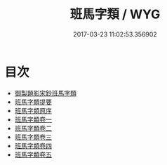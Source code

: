 #+TITLE: 班馬字類 / WYG
#+DATE: 2017-03-23 11:02:53.356902
* 目次
 - [[file:KR1j0032_000.txt::000-1a][御製題影宋鈔班馬字類]]
 - [[file:KR1j0032_000.txt::000-2a][班馬字類提要]]
 - [[file:KR1j0032_000.txt::000-4a][班馬字類原序]]
 - [[file:KR1j0032_001.txt::001-1a][班馬字類卷一]]
 - [[file:KR1j0032_002.txt::002-1a][班馬字類卷二]]
 - [[file:KR1j0032_003.txt::003-1a][班馬字類卷三]]
 - [[file:KR1j0032_004.txt::004-1a][班馬字類卷四]]
 - [[file:KR1j0032_005.txt::005-1a][班馬字類卷五]]
